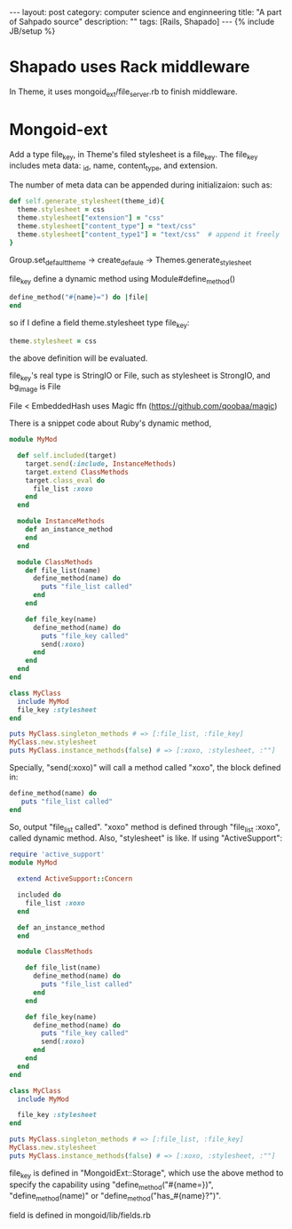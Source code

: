 #+STARTUP: showall indent
#+STARTUP: hidestars
#+OPTIONS:   H:2 num:nil toc:nil \n:nil ::t |:t  -:t f:t *:t <:t

#+OPTIONS:   tex:t  d:nil todo:t pri:nil tags:not-in-toc

#+BEGIN_HTML
---
layout: post
category: computer science and enginneering
title: "A part of Sahpado source"
description: ""
tags: [Rails, Shapado]
---
{% include JB/setup %}

#+END_HTML
#+TOC: headlines 2 
* Shapado uses Rack middleware

In Theme, it uses mongoid_ext/file_server.rb to finish middleware.

* Mongoid-ext

Add a type file_key, in Theme's filed stylesheet is a file_key. The file_key includes meta data: _id, name, content_type, and extension.

The number of meta data can be appended during initializaion: such as:
#+BEGIN_SRC ruby
    def self.generate_stylesheet(theme_id){
      theme.stylesheet = css
      theme.stylesheet["extension"] = "css"
      theme.stylesheet["content_type"] = "text/css"
      theme.stylesheet["content_type1"] = "text/css"  # append it freely
    }
#+END_SRC


Group.set_default_theme -> create_defaule -> Themes.generate_stylesheet

file_key define a dynamic method using Module#define_method()

#+BEGIN_SRC ruby
define_method("#{name}=") do |file| 
end
#+END_SRC

so if I define a field theme.stylesheet type file_key:
#+BEGIN_SRC ruby
theme.stylesheet = css
#+END_SRC

the above definition will be evaluated.

file_key's real type is StringIO or File, such as stylesheet is StrongIO, and bg_image is File

File < EmbeddedHash uses Magic ffn (https://github.com/qoobaa/magic)


There is a snippet code about Ruby's dynamic method, 
#+BEGIN_SRC ruby
module MyMod

  def self.included(target)
    target.send(:include, InstanceMethods)
    target.extend ClassMethods
    target.class_eval do
      file_list :xoxo
    end
  end

  module InstanceMethods
    def an_instance_method
    end
  end

  module ClassMethods
    def file_list(name)
      define_method(name) do
        puts "file_list called"
      end
    end
    
    def file_key(name)
      define_method(name) do
        puts "file_key called"
        send(:xoxo)
      end
    end
  end
end

class MyClass
  include MyMod
  file_key :stylesheet
end

puts MyClass.singleton_methods # => [:file_list, :file_key] 
MyClass.new.stylesheet
puts MyClass.instance_methods(false) # => [:xoxo, :stylesheet, :""] 

#+END_SRC
Specially, "send(:xoxo)" will call a method called "xoxo", the block defined in:

#+BEGIN_SRC ruby
define_method(name) do
   puts "file_list called"
end
#+END_SRC

So, output "file_list called". "xoxo" method is defined through "file_list :xoxo", called dynamic method. Also, "stylesheet" is like.
If using "ActiveSupport":
#+BEGIN_SRC ruby
require 'active_support'
module MyMod

  extend ActiveSupport::Concern

  included do
    file_list :xoxo
  end

  def an_instance_method
  end

  module ClassMethods
    
    def file_list(name)
      define_method(name) do
        puts "file_list called"
      end
    end
    
    def file_key(name)
      define_method(name) do
        puts "file_key called"
        send(:xoxo)
      end
    end
  end
end

class MyClass
  include MyMod

  file_key :stylesheet
end

puts MyClass.singleton_methods # => [:file_list, :file_key] 
MyClass.new.stylesheet
puts MyClass.instance_methods(false) # => [:xoxo, :stylesheet, :""] 

#+END_SRC

file_key is defined in "MongoidExt::Storage", which use the above method to specify the capability using "define_method("#{name=})", "define_method(name)" or "define_method("has_#{name}?")".

field is defined in mongoid/lib/fields.rb
